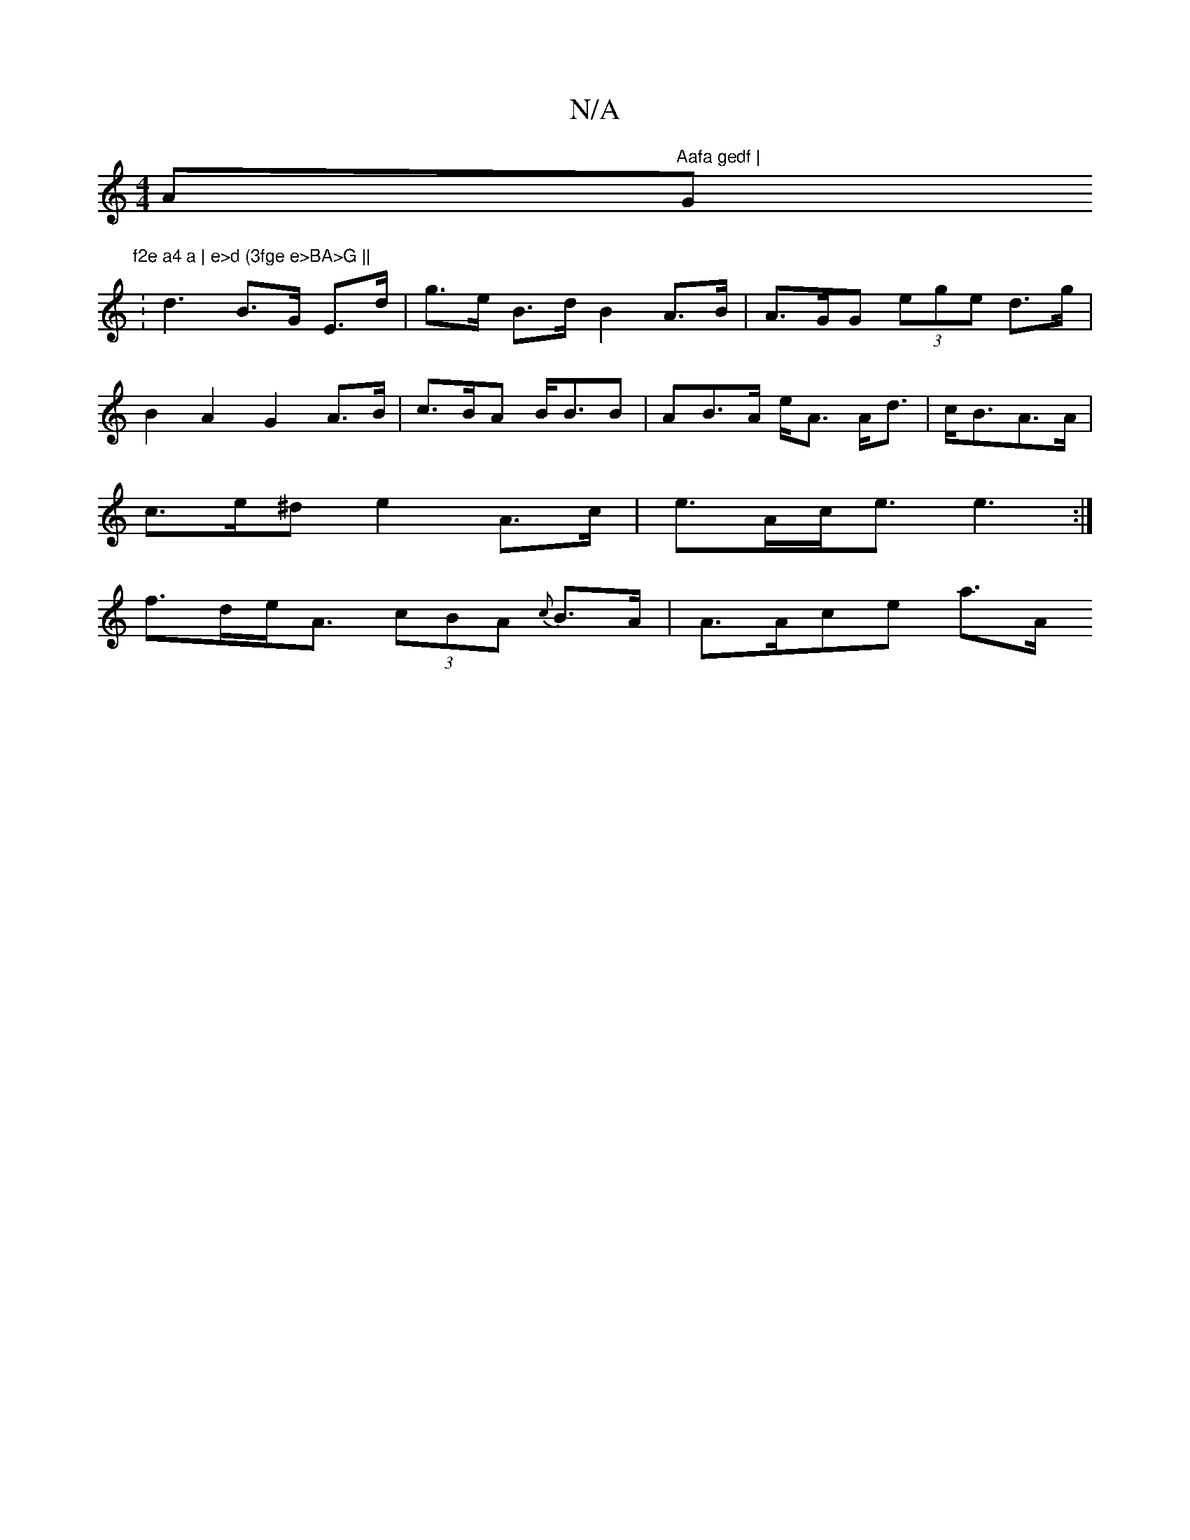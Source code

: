 X:1
T:N/A
M:4/4
R:N/A
K:Cmajor
A"Aafa gedf |"G"f2e a4 a | e>d (3fge e>BA>G ||
:d3 B>G E>d | g>e B>d B2 A>B | A>GG (3ege d>g |
B2A2- G2 A>B | c>BA B<BB | AB>A e<A A<d | c<BA>A |
c>e^d e2 A>c|e>Ac<e e3:|
f>de<A (3cBA {c}B>A|A>Ace a>A